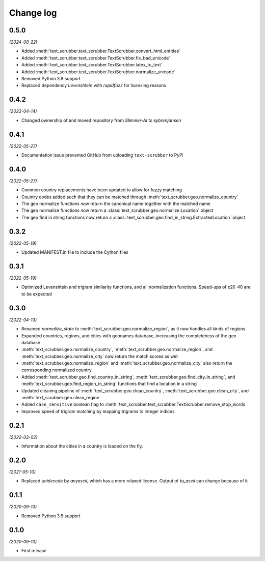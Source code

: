 Change log
==========

0.5.0
-----

*(2024-08-22)*

- Added :meth:`text_scrubber.text_scrubber.TextScrubber.convert_html_entities`
- Added :meth:`text_scrubber.text_scrubber.TextScrubber.fix_bad_unicode`
- Added :meth:`text_scrubber.text_scrubber.TextScrubber.latex_to_text`
- Added :meth:`text_scrubber.text_scrubber.TextScrubber.normalize_unicode`
- Removed Python 3.6 support
- Replaced dependency `Levenshtein` with `rapidfuzz` for licensing reasons

0.4.2
-----

*(2023-04-14)*

- Changed ownership of and moved repository from `Slimmer-AI` to `sybrenjansen`

0.4.1
-----

*(2022-05-27)*

- Documentation issue prevented GitHub from uploading ``text-scrubber`` to PyPI

0.4.0
-----

*(2022-05-27)*

- Common country replacements have been updated to allow for fuzzy matching
- Country codes added such that they can be matched through :meth:`text_scrubber.geo.normalize_country`
- The geo normalize functions now return the canonical name together with the matched name
- The geo normalize functions now return a :class:`text_scrubber.geo.normalize.Location` object
- The geo find in string functions now return a :class:`text_scrubber.geo.find_in_string.ExtractedLocation` object

0.3.2
-----

*(2022-05-19)*

- Updated MANIFEST.in file to include the Cython files

0.3.1
-----
*(2022-05-19)*

- Optimized Levenshtein and trigram similarity functions, and all normalization functions. Speed-ups of x20-40 are to be
  expected

0.3.0
-----

*(2022-04-13)*

- Renamed `normalize_state` to :meth:`text_scrubber.geo.normalize_region`, as it now handles all kinds of regions
- Expanded countries, regions, and cities with geonames database, increasing the completeness of the geo database
- :meth:`text_scrubber.geo.normalize_country`, :meth:`text_scrubber.geo.normalize_region`, and
  :meth:`text_scrubber.geo.normalize_city` now return the match scores as well
- :meth:`text_scrubber.geo.normalize_region` and :meth:`text_scrubber.geo.normalize_city` also return the corresponding
  normalized country
- Added :meth:`text_scrubber.geo.find_country_in_string`, :meth:`text_scrubber.geo.find_city_in_string`, and
  :meth:`text_scrubber.geo.find_region_in_string` functions that find a location in a string
- Updated cleaning pipeline of :meth:`text_scrubber.geo.clean_country`, :meth:`text_scrubber.geo.clean_city`, and
  :meth:`text_scrubber.geo.clean_region`
- Added ``case_sensitive`` boolean flag to :meth:`text_scrubber.text_scrubber.TextScrubber.remove_stop_words`
- Improved speed of trigram matching by mapping trigrams to integer indices

0.2.1
-----

*(2022-03-02)*

- Information about the cities in a country is loaded on the fly.

0.2.0
-----

*(2021-05-10)*

- Replaced `unidecode` by `anyascii`, which has a more relaxed license. Output of `to_ascii` can change because of it

0.1.1
-----

*(2020-09-10)*

- Removed Python 3.5 support

0.1.0
-----

*(2020-09-10)*

- First release
